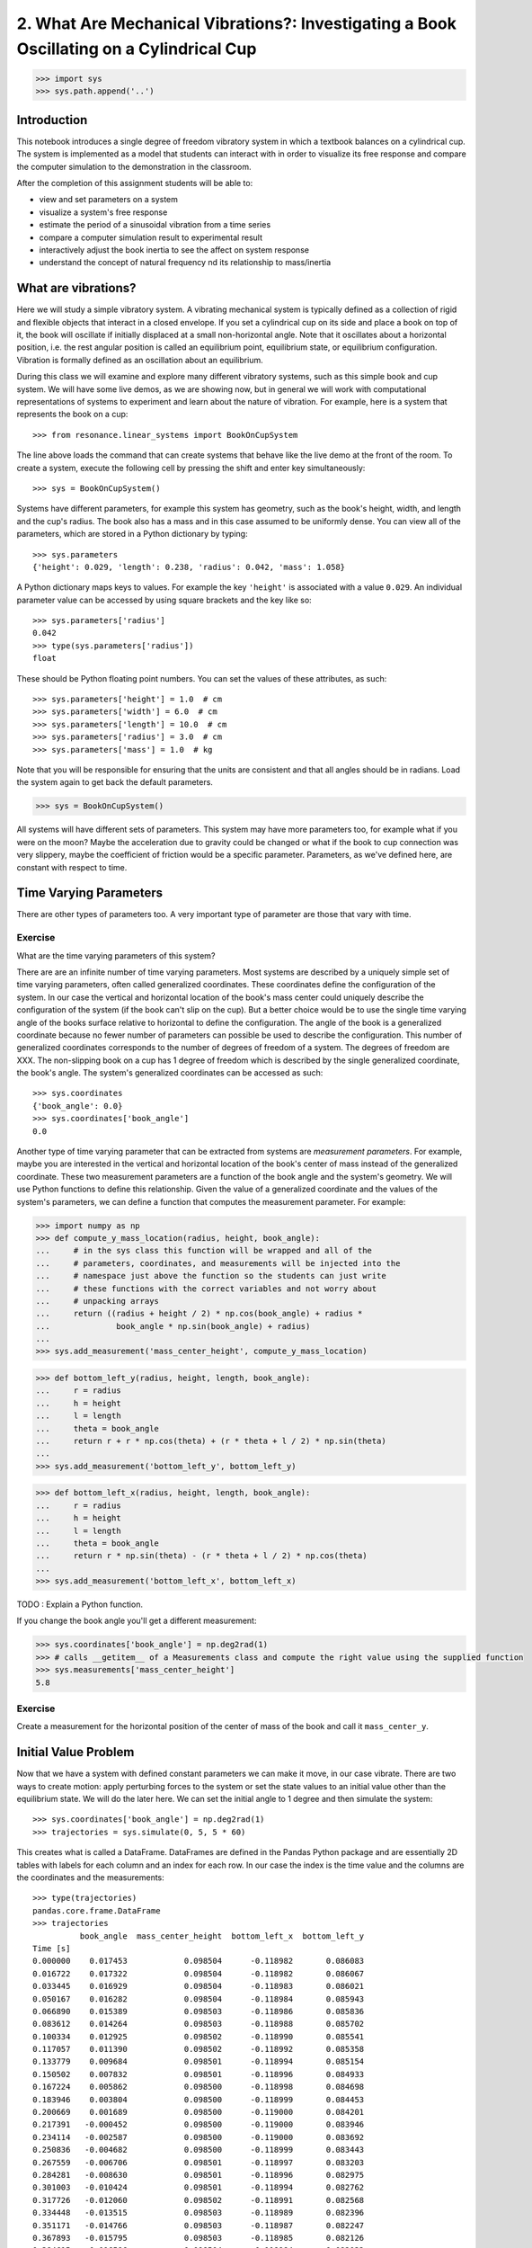=========================================================================================
2. What Are Mechanical Vibrations?: Investigating a Book Oscillating on a Cylindrical Cup
=========================================================================================

.. code-block:: pycon

   >>> import sys
   >>> sys.path.append('..')

Introduction
============

This notebook introduces a single degree of freedom vibratory system in which a
textbook balances on a cylindrical cup. The system is implemented as a model
that students can interact with in order to visualize its free response and
compare the computer simulation to the demonstration in the classroom.

After the completion of this assignment students will be able to:

- view and set parameters on a system
- visualize a system's free response
- estimate the period of a sinusoidal vibration from a time series
- compare a computer simulation result to experimental result
- interactively adjust the book inertia to see the affect on system response
- understand the concept of natural frequency nd its relationship to
  mass/inertia

What are vibrations?
====================

Here we will study a simple vibratory system. A vibrating mechanical system is
typically defined as a collection of rigid and flexible objects that interact
in a closed envelope. If you set a cylindrical cup on its side and place a book
on top of it, the book will oscillate if initially displaced at a small
non-horizontal angle. Note that it oscillates about a horizontal position, i.e.
the rest angular position is called an equilibrium point, equilibrium state, or
equilibrium configuration. Vibration is formally defined as an oscillation
about an equilibrium.

During this class we will examine and explore many different vibratory systems,
such as this simple book and cup system. We will have some live demos, as we
are showing now, but in general we will work with computational representations
of systems to experiment and learn about the nature of vibration. For example,
here is a system that represents the book on a cup::

   >>> from resonance.linear_systems import BookOnCupSystem

The line above loads the command that can create systems that behave like the
live demo at the front of the room. To create a system, execute the following
cell by pressing the shift and enter key simultaneously::

   >>> sys = BookOnCupSystem()

Systems have different parameters, for example this system has geometry, such
as the book's height, width, and length and the cup's radius. The book also has
a mass and in this case assumed to be uniformly dense. You can view all of the
parameters, which are stored in a Python dictionary by typing::

   >>> sys.parameters
   {'height': 0.029, 'length': 0.238, 'radius': 0.042, 'mass': 1.058}

A Python dictionary maps keys to values. For example the key ``'height'`` is
associated with a value ``0.029``. An individual parameter value can be
accessed by using square brackets and the key like so::

   >>> sys.parameters['radius']
   0.042
   >>> type(sys.parameters['radius'])
   float

These should be Python floating point numbers. You can set the values of these
attributes, as such::

   >>> sys.parameters['height'] = 1.0  # cm
   >>> sys.parameters['width'] = 6.0  # cm
   >>> sys.parameters['length'] = 10.0  # cm
   >>> sys.parameters['radius'] = 3.0  # cm
   >>> sys.parameters['mass'] = 1.0  # kg

Note that you will be responsible for ensuring that the units are consistent
and that all angles should be in radians. Load the system again to get back the
default parameters.

.. code-block:: pycon

   >>> sys = BookOnCupSystem()

All systems will have different sets of parameters. This system may have more
parameters too, for example what if you were on the moon? Maybe the
acceleration due to gravity could be changed or what if the book to cup
connection was very slippery, maybe the coefficient of friction would be a
specific parameter. Parameters, as we've defined here, are constant with
respect to time.

Time Varying Parameters
=======================

There are other types of parameters too. A very important type of parameter are
those that vary with time.

Exercise
--------

What are the time varying parameters of this system?


There are are an infinite number of time varying parameters. Most systems are
described by a uniquely simple set of time varying parameters, often called
generalized coordinates. These coordinates define the configuration of the
system. In our case the vertical and horizontal location of the book's mass
center could uniquely describe the configuration of the system (if the book
can't slip on the cup). But a better choice would be to use the single time
varying angle of the books surface relative to horizontal to define the
configuration. The angle of the book is a generalized coordinate because no
fewer number of parameters can possible be used to describe the configuration.
This number of generalized coordinates corresponds to the number of degrees of
freedom of a system. The degrees of freedom are XXX. The non-slipping book on a
cup has 1 degree of freedom which is described by the single generalized
coordinate, the book's angle. The system's generalized coordinates can be
accessed as such::

   >>> sys.coordinates
   {'book_angle': 0.0}
   >>> sys.coordinates['book_angle']
   0.0

Another type of time varying parameter that can be extracted from systems are
*measurement parameters*. For example, maybe you are interested in the vertical
and horizontal location of the book's center of mass instead of the generalized
coordinate. These two measurement parameters are a function of the book angle
and the system's geometry. We will use Python functions to define this
relationship. Given the value of a generalized coordinate and the values of the
system's parameters, we can define a function that computes the measurement
parameter. For example:

.. code-block:: pycon

   >>> import numpy as np
   >>> def compute_y_mass_location(radius, height, book_angle):
   ...     # in the sys class this function will be wrapped and all of the
   ...     # parameters, coordinates, and measurements will be injected into the
   ...     # namespace just above the function so the students can just write
   ...     # these functions with the correct variables and not worry about
   ...     # unpacking arrays
   ...     return ((radius + height / 2) * np.cos(book_angle) + radius *
   ...              book_angle * np.sin(book_angle) + radius)
   ...
   >>> sys.add_measurement('mass_center_height', compute_y_mass_location)

.. code-block:: pycon

   >>> def bottom_left_y(radius, height, length, book_angle):
   ...     r = radius
   ...     h = height
   ...     l = length
   ...     theta = book_angle
   ...     return r + r * np.cos(theta) + (r * theta + l / 2) * np.sin(theta)
   ...
   >>> sys.add_measurement('bottom_left_y', bottom_left_y)

.. code-block:: pycon

   >>> def bottom_left_x(radius, height, length, book_angle):
   ...     r = radius
   ...     h = height
   ...     l = length
   ...     theta = book_angle
   ...     return r * np.sin(theta) - (r * theta + l / 2) * np.cos(theta)
   ...
   >>> sys.add_measurement('bottom_left_x', bottom_left_x) 

TODO : Explain a Python function.

If you change the book angle you'll get a different measurement:

.. code-block:: pycon

   >>> sys.coordinates['book_angle'] = np.deg2rad(1)
   >>> # calls __getitem__ of a Measurements class and compute the right value using the supplied function
   >>> sys.measurements['mass_center_height']
   5.8

Exercise
--------

Create a measurement for the horizontal position of the center of mass of the
book and call it ``mass_center_y``.

Initial Value Problem
=====================

Now that we have a system with defined constant parameters we can make it move,
in our case vibrate. There are two ways to create motion: apply perturbing
forces to the system or set the state values to an initial value other than the
equilibrium state. We will do the later here. We can set the initial angle to 1
degree and then simulate the system::

   >>> sys.coordinates['book_angle'] = np.deg2rad(1)
   >>> trajectories = sys.simulate(0, 5, 5 * 60)

This creates what is called a DataFrame. DataFrames are defined in the Pandas
Python package and are essentially 2D tables with labels for each column and an
index for each row. In our case the index is the time value and the columns are
the coordinates and the measurements::

   >>> type(trajectories)
   pandas.core.frame.DataFrame
   >>> trajectories
             book_angle  mass_center_height  bottom_left_x  bottom_left_y
   Time [s]
   0.000000    0.017453            0.098504      -0.118982       0.086083
   0.016722    0.017322            0.098504      -0.118982       0.086067
   0.033445    0.016929            0.098504      -0.118983       0.086021
   0.050167    0.016282            0.098504      -0.118984       0.085943
   0.066890    0.015389            0.098503      -0.118986       0.085836
   0.083612    0.014264            0.098503      -0.118988       0.085702
   0.100334    0.012925            0.098502      -0.118990       0.085541
   0.117057    0.011390            0.098502      -0.118992       0.085358
   0.133779    0.009684            0.098501      -0.118994       0.085154
   0.150502    0.007832            0.098501      -0.118996       0.084933
   0.167224    0.005862            0.098500      -0.118998       0.084698
   0.183946    0.003804            0.098500      -0.118999       0.084453
   0.200669    0.001689            0.098500      -0.119000       0.084201
   0.217391   -0.000452            0.098500      -0.119000       0.083946
   0.234114   -0.002587            0.098500      -0.119000       0.083692
   0.250836   -0.004682            0.098500      -0.118999       0.083443
   0.267559   -0.006706            0.098501      -0.118997       0.083203
   0.284281   -0.008630            0.098501      -0.118996       0.082975
   0.301003   -0.010424            0.098501      -0.118994       0.082762
   0.317726   -0.012060            0.098502      -0.118991       0.082568
   0.334448   -0.013515            0.098503      -0.118989       0.082396
   0.351171   -0.014766            0.098503      -0.118987       0.082247
   0.367893   -0.015795            0.098503      -0.118985       0.082126
   0.384615   -0.016586            0.098504      -0.118984       0.082032
   0.401338   -0.017127            0.098504      -0.118983       0.081968
   0.418060   -0.017409            0.098504      -0.118982       0.081935
   0.434783   -0.017430            0.098504      -0.118982       0.081932
   0.451505   -0.017188            0.098504      -0.118982       0.081961
   0.468227   -0.016687            0.098504      -0.118983       0.082020
   0.484950   -0.015934            0.098503      -0.118985       0.082109
   ...              ...                 ...            ...            ...
   4.515050   -0.003055            0.098500      -0.118999       0.083637
   4.531773   -0.005137            0.098500      -0.118998       0.083389
   4.548495   -0.007142            0.098501      -0.118997       0.083151
   4.565217   -0.009039            0.098501      -0.118995       0.082926
   4.581940   -0.010801            0.098502      -0.118993       0.082717
   4.598662   -0.012399            0.098502      -0.118991       0.082528
   4.615385   -0.013810            0.098503      -0.118989       0.082361
   4.632107   -0.015014            0.098503      -0.118987       0.082218
   4.648829   -0.015991            0.098504      -0.118985       0.082103
   4.665552   -0.016727            0.098504      -0.118983       0.082015
   4.682274   -0.017212            0.098504      -0.118982       0.081958
   4.698997   -0.017437            0.098504      -0.118982       0.081932
   4.715719   -0.017399            0.098504      -0.118982       0.081936
   4.732441   -0.017099            0.098504      -0.118983       0.081971
   4.749164   -0.016541            0.098504      -0.118984       0.082037
   4.765886   -0.015735            0.098503      -0.118985       0.082133
   4.782609   -0.014691            0.098503      -0.118987       0.082256
   4.799331   -0.013425            0.098502      -0.118989       0.082406
   4.816054   -0.011958            0.098502      -0.118992       0.082580
   4.832776   -0.010310            0.098501      -0.118994       0.082775
   4.849498   -0.008507            0.098501      -0.118996       0.082989
   4.866221   -0.006576            0.098501      -0.118997       0.083218
   4.882943   -0.004546            0.098500      -0.118999       0.083459
   4.899666   -0.002447            0.098500      -0.119000       0.083709
   4.916388   -0.000312            0.098500      -0.119000       0.083963
   4.933110    0.001829            0.098500      -0.119000       0.084218
   4.949833    0.003941            0.098500      -0.118999       0.084469
   4.966555    0.005995            0.098500      -0.118998       0.084714
   4.983278    0.007958            0.098501      -0.118996       0.084948
   5.000000    0.009801            0.098501      -0.118994       0.085168

   [300 rows x 4 columns]

The result of the last simulation is always stored on the system for later use.
Data frames have a ``head()`` function that shows just the first lines::

   >>> sys.result.head()
            book_angle  mass_center_height  bottom_left_x  bottom_left_y
   Time [s]
   0.000000    0.017453            0.098504      -0.118982       0.086083
   0.016722    0.017322            0.098504      -0.118982       0.086067
   0.033445    0.016929            0.098504      -0.118983       0.086021
   0.050167    0.016282            0.098504      -0.118984       0.085943
   0.066890    0.015389            0.098503      -0.118986       0.085836

::

   >>> %matplotlib notebook

We can now plot these variables, one at a time::

   >>> trajectories['book_angle'].plot();

altogether::

   >>> trajectories.plot();

or in subplots::

   >>> trajectories.plot(subplots=True);

Maybe you want to use degrees instead, just make a new column::

   >>> trajectories['book_angle_deg'] = np.rad2deg(trajectories['book_angle'])
   >>> trajectories['book_angle_deg'].plot();

Exercise
--------

Simulate the system with different initial conditions and parameter values.

- Does the simulation always work, if not what doesn't work? *Hint: try a tall
  stack of books, can you find a stack height that is significant?*
- Are there any mathematical functions that could be used describe the change
  in the book angle?

Animate The Motion
==================

Plotting the coordinates and measurements as a function with respect to time is
a very useful way to visualize a system's motion, but it is often quite helpful
to animate a pictorial diagram of the system for easier visualization of the
motion. matplotlib has

::

   >>> import matplotlib.pyplot as plt
   >>> from matplotlib.patches import Circle, Rectangle
   >>> def figure_setup(time, radius, length, height, book_angle, bottom_left_x, bottom_left_y):
   ...     fig, ax = plt.subplots(1, 1)
   ...     ax.set_xlim((-0.15, 0.15))
   ...     ax.set_ylim((0.0, 0.2))
   ...     ax.set_xlabel('x [m]')
   ...     ax.set_ylabel('y [m]')
   ...     ax.set_aspect('equal')
   ...
   ...     circ = Circle((0.0, radius), radius=radius)
   ...
   ...     rect = Rectangle((bottom_left_x, bottom_left_y),
   ...                      length, height,
   ...                      angle=-np.rad2deg(book_angle),
   ...                      color='black')
   ...
   ...     ax.add_patch(circ)
   ...     ax.add_patch(rect)
   ...
   ...     text = ax.text(-0.125, 0.025, 'Time = {:0.3f} s'.format(time))
   ...
   ...     # return the figure first followed by any objects that change during the animation
   ...     return fig, text, rect
   ...
   >>> def animate(time, book_angle, bottom_left_x, bottom_left_y, text, rect):
   ...     """Put all args from parameters, measurements, coordinates and time first (any order),
   ...     follow by the animation objects in the exact order they were returned in figure setup"""
   ...
   ...     text.set_text('Time = {:0.3f} s'.format(time))
   ...
   ...     rect.set_xy((bottom_left_x, bottom_left_y))
   ...
   ...     # TODO : This should be a public set_angle method.
   ...     rect._angle = -np.rad2deg(book_angle)
   ...

::

   >>> sys.configuration_plot_function = figure_setup
   >>> sys.configuration_plot_update_function = animate

::

   >>> sys.plot_configuration()

::

   >>> sys.animate_configuration()

Exercise
--------

Using different initial conditions and parameters, compare the animation with
the time series plots.

Exercies
--------

Using the ``ax.set_title()`` function, make the title display the time value of
time so that it updates with the correct time during each animation frame.

Time Series Analysis
====================

From the above plots you can see that the oscillation is periodic and for most
cases sinusoidal. Using your program, create a function that calculates the
period of the non-linear model to three significant figures of the 11
oscillations when the initial book angle is X degrees. Compare the period
predicted by the system to the period measured in class.

Hint: Look for sign changes with np.sign(), use boolean indexing to extract
important times, and finally np.diff() and np.mean() can be useful for finding
the delta times and averaging. Note that np.diff() returns one fewer item in
the array it operates on.

::

   def find_period(t, theta):
       """Computes the period of oscillation based on the trajectory of theta.

       Parameters
       ==========
       t : array_like, shape(n,)
           An array of monotonically increasing time values.
       theta : array_like, shape(n,)
           An array of values for theta at each time in ``t``.

       Returns
       =======
       T : float
           An estimate of the period of oscillation.

       """

       peak_idxs = np.diff(np.sign(theta)) < 0
       peak_idxs = np.hstack((peak_idxs, False))
       T = np.diff(t[peak_idxs]).mean()

       return T
